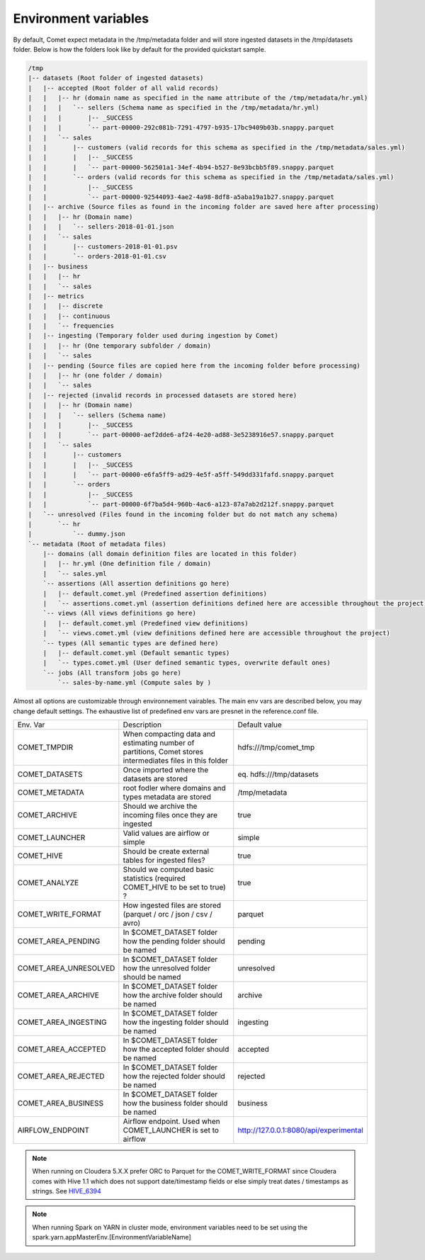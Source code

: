 Environment variables
#####################

By default, Comet expect metadata in the /tmp/metadata folder and will store ingested datasets in the /tmp/datasets folder.
Below is how the folders look like by default for the provided quickstart sample.

.. code::

    /tmp
    |-- datasets (Root folder of ingested datasets)
    |   |-- accepted (Root folder of all valid records)
    |   |   |-- hr (domain name as specified in the name attribute of the /tmp/metadata/hr.yml)
    |   |   |   `-- sellers (Schema name as specified in the /tmp/metadata/hr.yml)
    |   |   |       |-- _SUCCESS
    |   |   |       `-- part-00000-292c081b-7291-4797-b935-17bc9409b03b.snappy.parquet
    |   |   `-- sales
    |   |       |-- customers (valid records for this schema as specified in the /tmp/metadata/sales.yml)
    |   |       |   |-- _SUCCESS
    |   |       |   `-- part-00000-562501a1-34ef-4b94-b527-8e93bcbb5f89.snappy.parquet
    |   |       `-- orders (valid records for this schema as specified in the /tmp/metadata/sales.yml)
    |   |           |-- _SUCCESS
    |   |           `-- part-00000-92544093-4ae2-4a98-8df8-a5aba19a1b27.snappy.parquet
    |   |-- archive (Source files as found in the incoming folder are saved here after processing)
    |   |   |-- hr (Domain name)
    |   |   |   `-- sellers-2018-01-01.json
    |   |   `-- sales
    |   |       |-- customers-2018-01-01.psv
    |   |       `-- orders-2018-01-01.csv
    |   |-- business
    |   |   |-- hr
    |   |   `-- sales
    |   |-- metrics
    |   |   |-- discrete
    |   |   |-- continuous
    |   |   `-- frequencies
    |   |-- ingesting (Temporary folder used during ingestion by Comet)
    |   |   |-- hr (One temporary subfolder / domain)
    |   |   `-- sales
    |   |-- pending (Source files are copied here from the incoming folder before processing)
    |   |   |-- hr (one folder / domain)
    |   |   `-- sales
    |   |-- rejected (invalid records in processed datasets are stored here)
    |   |   |-- hr (Domain name)
    |   |   |   `-- sellers (Schema name)
    |   |   |       |-- _SUCCESS
    |   |   |       `-- part-00000-aef2dde6-af24-4e20-ad88-3e5238916e57.snappy.parquet
    |   |   `-- sales
    |   |       |-- customers
    |   |       |   |-- _SUCCESS
    |   |       |   `-- part-00000-e6fa5ff9-ad29-4e5f-a5ff-549dd331fafd.snappy.parquet
    |   |       `-- orders
    |   |           |-- _SUCCESS
    |   |           `-- part-00000-6f7ba5d4-960b-4ac6-a123-87a7ab2d212f.snappy.parquet
    |   `-- unresolved (Files found in the incoming folder but do not match any schema)
    |       `-- hr
    |           `-- dummy.json
    `-- metadata (Root of metadata files)
        |-- domains (all domain definition files are located in this folder)
        |   |-- hr.yml (One definition file / domain)
        |   `-- sales.yml
        `-- assertions (All assertion definitions go here)
        |   |-- default.comet.yml (Predefined assertion definitions)
        |   `-- assertions.comet.yml (assertion definitions defined here are accessible throughout the project)
        `-- views (All views definitions go here)
        |   |-- default.comet.yml (Predefined view definitions)
        |   `-- views.comet.yml (view definitions defined here are accessible throughout the project)
        `-- types (All semantic types are defined here)
        |   |-- default.comet.yml (Default semantic types)
        |   `-- types.comet.yml (User defined semantic types, overwrite default ones)
        `-- jobs (All transform jobs go here)
            `-- sales-by-name.yml (Compute sales by )



Almost all options are customizable through environnement vairables.
The main env vars are described below, you may change default settings. The exhaustive list of predefined env vars are
presnet in the reference.conf file.

.. csv-table::
   :widths: 25 50 25

   Env. Var, Description, Default value
   COMET_TMPDIR,"When compacting data and estimating number of partitions, Comet stores intermediates files in this folder",hdfs:///tmp/comet_tmp
   COMET_DATASETS,Once imported where the datasets are stored, eq. hdfs:///tmp/datasets
   COMET_METADATA, root fodler where domains and types metadata are stored,/tmp/metadata
   COMET_ARCHIVE,Should we archive the incoming files once they are ingested,true
   COMET_LAUNCHER,Valid values are airflow or simple,simple
   COMET_HIVE,Should be create external tables for ingested files?,true
   COMET_ANALYZE,Should we computed basic statistics (required COMET_HIVE to be set to true) ?,true
   COMET_WRITE_FORMAT,How ingested files are stored (parquet / orc / json / csv / avro),parquet
   COMET_AREA_PENDING,In $COMET_DATASET folder how the pending folder should be named,pending
   COMET_AREA_UNRESOLVED,In $COMET_DATASET folder how the unresolved folder should be named,unresolved
   COMET_AREA_ARCHIVE,In $COMET_DATASET folder how the archive folder should be named,archive
   COMET_AREA_INGESTING,In $COMET_DATASET folder how the ingesting folder should be named,ingesting
   COMET_AREA_ACCEPTED,In $COMET_DATASET folder how the accepted folder should be named,accepted
   COMET_AREA_REJECTED,In $COMET_DATASET folder how the rejected folder should be named,rejected
   COMET_AREA_BUSINESS,In $COMET_DATASET folder how the business folder should be named,business
   AIRFLOW_ENDPOINT,Airflow endpoint. Used when COMET_LAUNCHER is set to airflow,http://127.0.0.1:8080/api/experimental

.. note::
  When running on Cloudera 5.X.X prefer ORC to Parquet for the COMET_WRITE_FORMAT since Cloudera comes with Hive 1.1 which does
  not support date/timestamp fields or else simply treat dates / timestamps as strings. See HIVE_6394_


.. note::
  When running Spark on YARN in cluster mode, environment variables need to be set using the spark.yarn.appMasterEnv.[EnvironmentVariableName]


.. _HIVE_6394: https://issues.apache.org/jira/browse/HIVE-6394



